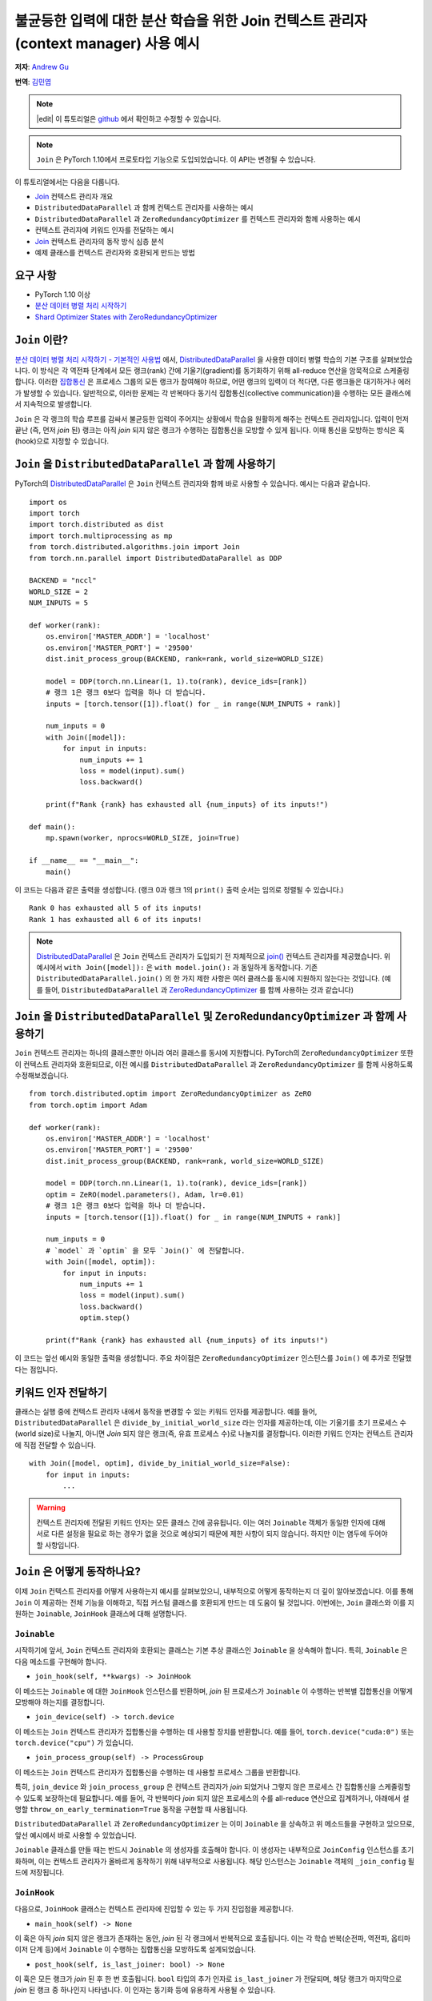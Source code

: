 불균등한 입력에 대한 분산 학습을 위한 Join 컨텍스트 관리자(context manager) 사용 예시
======================================================================

**저자**\ : `Andrew Gu <https://github.com/andwgu>`_

**번역**\ : `김민엽 <https://github.com/minyeamer>`_

.. note::
    |edit| 이 튜토리얼은 `github <https://github.com/PyTorchKorea/tutorials-kr/blob/master/advanced_source/generic_join.rst>`_ 에서 확인하고 수정할 수 있습니다.

.. note:: ``Join`` 은 PyTorch 1.10에서 프로토타입 기능으로 도입되었습니다.
    이 API는 변경될 수 있습니다.

이 튜토리얼에서는 다음을 다룹니다.

- `Join`_ 컨텍스트 관리자 개요
- ``DistributedDataParallel`` 과 함께 컨텍스트 관리자를 사용하는 예시
- ``DistributedDataParallel`` 과 ``ZeroRedundancyOptimizer`` 를
  컨텍스트 관리자와 함께 사용하는 예시
- 컨텍스트 관리자에 키워드 인자를 전달하는 예시
- `Join`_ 컨텍스트 관리자의 동작 방식 심층 분석
- 예제 클래스를 컨텍스트 관리자와 호환되게 만드는
  방법

요구 사항
-------

- PyTorch 1.10 이상
- `분산 데이터 병렬 처리 시작하기`_
- `Shard Optimizer States with ZeroRedundancyOptimizer`_

``Join`` 이란?
-------------
`분산 데이터 병렬 처리 시작하기 - 기본적인 사용법 <https://tutorials.pytorch.kr/intermediate/ddp_tutorial.html#id3>`_ 에서,
`DistributedDataParallel`_ 을 사용한 데이터 병렬 학습의 기본 구조를
살펴보았습니다. 이 방식은 각 역전파 단계에서 모든 랭크(rank) 간에 기울기(gradient)를
동기화하기 위해 all-reduce 연산을 암묵적으로 스케줄링합니다.
이러한 `집합통신 <https://pytorch.org/docs/stable/distributed.html>`_ 은
프로세스 그룹의 모든 랭크가 참여해야 하므로, 어떤 랭크의 입력이 더 적다면,
다른 랭크들은 대기하거나 에러가 발생할 수 있습니다. 일반적으로, 이러한 문제는
각 반복마다 동기식 집합통신(collective communication)을 수행하는 모든 클래스에서
지속적으로 발생합니다.

``Join`` 은 각 랭크의 학습 루프를 감싸서 불균등한 입력이 주어지는 상황에서
학습을 원활하게 해주는 컨텍스트 관리자입니다.
입력이 먼저 끝난 (즉, 먼저 *join* 된) 랭크는
아직 *join* 되지 않은 랭크가 수행하는 집합통신을 모방할 수 있게 됩니다.
이때 통신을 모방하는 방식은 훅(hook)으로 지정할 수 있습니다.

``Join`` 을 ``DistributedDataParallel`` 과 함께 사용하기
----------------------------------------------------
PyTorch의 `DistributedDataParallel`_ 은 ``Join`` 컨텍스트 관리자와 함께 바로
사용할 수 있습니다. 예시는 다음과 같습니다.

::

    import os
    import torch
    import torch.distributed as dist
    import torch.multiprocessing as mp
    from torch.distributed.algorithms.join import Join
    from torch.nn.parallel import DistributedDataParallel as DDP

    BACKEND = "nccl"
    WORLD_SIZE = 2
    NUM_INPUTS = 5

    def worker(rank):
        os.environ['MASTER_ADDR'] = 'localhost'
        os.environ['MASTER_PORT'] = '29500'
        dist.init_process_group(BACKEND, rank=rank, world_size=WORLD_SIZE)

        model = DDP(torch.nn.Linear(1, 1).to(rank), device_ids=[rank])
        # 랭크 1은 랭크 0보다 입력을 하나 더 받습니다.
        inputs = [torch.tensor([1]).float() for _ in range(NUM_INPUTS + rank)]

        num_inputs = 0
        with Join([model]):
            for input in inputs:
                num_inputs += 1
                loss = model(input).sum()
                loss.backward()

        print(f"Rank {rank} has exhausted all {num_inputs} of its inputs!")

    def main():
        mp.spawn(worker, nprocs=WORLD_SIZE, join=True)

    if __name__ == "__main__":
        main()

이 코드는 다음과 같은 출력을 생성합니다.
(랭크 0과 랭크 1의 ``print()`` 출력 순서는 임의로 정렬될 수 있습니다.)

::

  Rank 0 has exhausted all 5 of its inputs!
  Rank 1 has exhausted all 6 of its inputs!

.. note::
    `DistributedDataParallel`_ 은 ``Join`` 컨텍스트 관리자가
    도입되기 전 자체적으로 `join()`_ 컨텍스트 관리자를 제공했습니다.
    위 예시에서 ``with Join([model]):`` 은
    ``with model.join():`` 과 동일하게 동작합니다. 기존
    ``DistributedDataParallel.join()`` 의 한 가지 제한 사항은 여러 클래스를
    동시에 지원하지 않는다는 것입니다. (예를 들어, ``DistributedDataParallel`` 과
    `ZeroRedundancyOptimizer`_ 를 함께 사용하는 것과 같습니다)

``Join`` 을 ``DistributedDataParallel`` 및 ``ZeroRedundancyOptimizer`` 과 함께 사용하기
-------------------------------------------------------------------------------
``Join`` 컨텍스트 관리자는 하나의 클래스뿐만 아니라
여러 클래스를 동시에 지원합니다. PyTorch의 ``ZeroRedundancyOptimizer`` 또한
이 컨텍스트 관리자와 호환되므로,
이전 예시를 ``DistributedDataParallel`` 과
``ZeroRedundancyOptimizer`` 를 함께 사용하도록 수정해보겠습니다.

::

    from torch.distributed.optim import ZeroRedundancyOptimizer as ZeRO
    from torch.optim import Adam

    def worker(rank):
        os.environ['MASTER_ADDR'] = 'localhost'
        os.environ['MASTER_PORT'] = '29500'
        dist.init_process_group(BACKEND, rank=rank, world_size=WORLD_SIZE)

        model = DDP(torch.nn.Linear(1, 1).to(rank), device_ids=[rank])
        optim = ZeRO(model.parameters(), Adam, lr=0.01)
        # 랭크 1은 랭크 0보다 입력을 하나 더 받습니다.
        inputs = [torch.tensor([1]).float() for _ in range(NUM_INPUTS + rank)]

        num_inputs = 0
        # `model` 과 `optim` 을 모두 `Join()` 에 전달합니다.
        with Join([model, optim]):
            for input in inputs:
                num_inputs += 1
                loss = model(input).sum()
                loss.backward()
                optim.step()

        print(f"Rank {rank} has exhausted all {num_inputs} of its inputs!")

이 코드는 앞선 예시와 동일한 출력을 생성합니다.
주요 차이점은 ``ZeroRedundancyOptimizer`` 인스턴스를
``Join()`` 에 추가로 전달했다는 점입니다.

키워드 인자 전달하기
---------------
클래스는 실행 중에 컨텍스트 관리자 내에서 동작을 변경할 수 있는 키워드 인자를 제공합니다.
예를 들어, ``DistributedDataParallel`` 은
``divide_by_initial_world_size`` 라는 인자를 제공하는데,
이는 기울기를 초기 프로세스 수(world size)로 나눌지,
아니면 *Join* 되지 않은 랭크(즉, 유효 프로세스 수)로 나눌지를 결정합니다.
이러한 키워드 인자는 컨텍스트 관리자에 직접 전달할 수 있습니다.

::

    with Join([model, optim], divide_by_initial_world_size=False):
        for input in inputs:
            ...

.. warning::
    컨텍스트 관리자에 전달된 키워드 인자는 모든 클래스 간에 공유됩니다.
    이는 여러 ``Joinable`` 객체가 동일한 인자에 대해
    서로 다른 설정을 필요로 하는 경우가 없을 것으로
    예상되기 때문에 제한 사항이 되지 않습니다. 하지만 이는 염두에 두어야 할 사항입니다.

``Join`` 은 어떻게 동작하나요?
-------------------------
이제 ``Join`` 컨텍스트 관리자를 어떻게 사용하는지 예시를 살펴보았으니,
내부적으로 어떻게 동작하는지 더 깊이 알아보겠습니다. 이를 통해 ``Join`` 이 제공하는
전체 기능을 이해하고, 직접 커스텀 클래스를 호환되게 만드는 데 도움이 될 것입니다.
이번에는, ``Join`` 클래스와 이를 지원하는
``Joinable``, ``JoinHook`` 클래스에 대해 설명합니다.

``Joinable``
^^^^^^^^^^^^

시작하기에 앞서, ``Join`` 컨텍스트 관리자와 호환되는 클래스는
기본 추상 클래스인 ``Joinable`` 을 상속해야 합니다. 특히, ``Joinable`` 은
다음 메소드를 구현해야 합니다.

- ``join_hook(self, **kwargs) -> JoinHook``

이 메소드는 ``Joinable`` 에 대한 ``JoinHook`` 인스턴스를 반환하며,
*join* 된 프로세스가 ``Joinable`` 이 수행하는 반복별 집합통신을
어떻게 모방해야 하는지를 결정합니다.

- ``join_device(self) -> torch.device``

이 메소드는 ``Join`` 컨텍스트 관리자가 집합통신을 수행하는 데 사용할 장치를 반환합니다.
예를 들어, ``torch.device("cuda:0")`` 또는
``torch.device("cpu")`` 가 있습니다.

- ``join_process_group(self) -> ProcessGroup``

이 메소드는 ``Join`` 컨텍스트 관리자가 집합통신을 수행하는 데
사용할 프로세스 그룹을 반환합니다.

특히, ``join_device`` 와 ``join_process_group`` 은
컨텍스트 관리자가 *join* 되었거나 그렇지 않은 프로세스 간 집합통신을 스케줄링할 수 있도록
보장하는데 필요합니다. 예를 들어,
각 반복마다 *join* 되지 않은 프로세스의 수를 all-reduce 연산으로 집계하거나,
아래에서 설명할 ``throw_on_early_termination=True``
동작을 구현할 때 사용됩니다.

``DistributedDataParallel`` 과 ``ZeroRedundancyOptimizer`` 는 이미
``Joinable`` 을 상속하고 위 메소드들을 구현하고 있으므로,
앞선 예시에서 바로 사용할 수 있었습니다.

``Joinable`` 클래스를 만들 때는 반드시 ``Joinable`` 의 생성자를 호출해야 합니다.
이 생성자는 내부적으로 ``JoinConfig`` 인스턴스를 초기화하며,
이는 컨텍스트 관리자가 올바르게 동작하기 위해 내부적으로 사용됩니다.
해당 인스턴스는 ``Joinable`` 객체의 ``_join_config`` 필드에 저장됩니다.

``JoinHook``
^^^^^^^^^^^^

다음으로, ``JoinHook`` 클래스는 컨텍스트 관리자에 진입할 수 있는
두 가지 진입점을 제공합니다.

- ``main_hook(self) -> None``

이 훅은 아직 *join* 되지 않은 랭크가 존재하는 동안, *join* 된 각 랭크에서
반복적으로 호출됩니다.
이는 각 학습 반복(순전파, 역전파, 옵티마이저 단계 등)에서
``Joinable`` 이 수행하는 집합통신을 모방하도록 설계되었습니다.

- ``post_hook(self, is_last_joiner: bool) -> None``

이 훅은 모든 랭크가 *join* 된 후 한 번 호출됩니다.
``bool`` 타입의 추가 인자로 ``is_last_joiner`` 가 전달되며, 해당 랭크가
마지막으로 *join* 된 랭크 중 하나인지 나타냅니다. 이 인자는 동기화 등에 유용하게 사용될 수 있습니다.

이런 훅에 대한 구체적인 예로,
``ZeroRedundancyOptimizer`` 의 ``main_hook`` 은
*join* 된 랭크가 여전히 자신이 담당하는 파라미터 샤드를 업데이트 및 동기화해야 하므로
일반적인 옵티마이저 단계를 수행합니다. ``DistributedDataParallel`` 의 ``post_hook`` 은
마지막으로 *join* 된 랭크 중 하나에서 최종 업데이트된 모델을 브로드캐스트하여
모든 랭크가 동일한 모델을 갖도록 합니다.

``Join``
^^^^^^^^

마지막으로, 이러한 것들이 ``Join`` 클래스 내에서 어떻게 동작하는지 살펴보겠습니다.

- ``__init__(self, joinables: List[Joinable], enable: bool = True, throw_on_early_termination: bool = False)``

이전 예시에서 보았듯이, 생성자는 학습 반복 과정에 참여하는
``Joinable`` 객체들의 리스트를 받습니다.
이들은 각 반복마다 집합통신을 수행하는 클래스여야 합니다.

``enable`` 은 ``bool`` 타입의 추가 인자이며,
불균등한 입력이 없을 것이라 확신한다면 ``False`` 로 설정할 수 있습니다.
이 경우 컨텍스트 관리자는 ``contextlib.nullcontext()`` 와 유사하게 무효화됩니다.
또한, 참여 중인 ``Joinable`` 객체에서도 *join* 관련 연산이 비활성화됩니다.

``throw_on_early_termination`` 은 ``bool`` 타입의 추가 인자이며,
불균등한 입력이 감지되는 즉시 각 랭크에서 예외를 발생시키도록
``True`` 로 설정할 수 있습니다. 이는 컨텍스트 관리자의
요구 사항을 충족하지 않는 경우에 유용합니다. 일반적으로는 여러가지
다른 클래스의 집합통신이 임의로 섞여 있는 경우가 있는데, 대표적으로
``SyncBatchNorm`` 레이어가 포함된 모델에서 ``DistributedDataParallel`` 을
사용할 때가 해당됩니다. 이런 경우 해당 인자를 ``True`` 로 설정하여 애플리케이션 로직에서
예외를 감지하고 적절히 처리할 수 있습니다.

- 핵심 로직은 ``__exit__()`` 메소드에서 동작합니다.
  이 메소드는 *join* 되지 않은 랭크가 존재하는 동안 각 ``Joinable`` 의 ``main_hook`` 을 호출하고,
  모든 랭크가 *join* 된 후에는 ``post_hook`` 을 호출합니다.
  ``main_hook`` 과 ``post_hook`` 은 ``Joinable`` 객체가
  전달된 순서대로 호출됩니다.

- 컨텍스트 관리자는 *join* 되지 않은 프로세스의 하트비트(heartbeat)를 필요로 합니다.
  따라서 각 ``Joinable`` 클래스는 각 반복마다 집합통신을 수행하기 전에 반드시
  ``Join.notify_join_context()`` 를 호출해야 합니다.
  컨텍스트 관리자는 첫 번째로 전달된 ``Joinable`` 객체만 실제로
  하트비트를 보내도록 합니다.

.. warning:: 위에서 언급한 ``throw_on_early_termination`` 관련 내용처럼,
    ``Join`` 컨텍스트 관리자는 특정 클래스 조합과는 호환되지 않을 수 있습니다.
    각 ``Joinable`` 의 ``JoinHook`` 은 각각의 훅이 완전히 실행된 후에
    다음 훅으로 넘어가야 하기 때문에 반드시 직렬화 가능해야 합니다. 즉,
    두 개의 훅이 동시에 실행되는 구조는 지원하지 않습니다. 또한, 현재는
    ``main_hook`` 과 ``post_hook`` 모두 동일한 결정론적인 순서로 반복됩니다.
    만약 이것이 큰 제약이라면, 추후 API를 수정하여
    순서를 커스터마이즈할 수 있습니다.

``Join`` 과 함께 작동하는 간단한 클래스 만들기
-------------------------------------
이전 섹션에서 여러 개념을 소개했으므로, 이제
간단한 예제를 통해 실제로 적용해보겠습니다. 여기서는 각 랭크가 *join* 되기 전까지
모든 랭크에서 본 입력의 수를 세는 클래스를 구현합니다.
이 예제는 여러분이 직접 클래스를 ``Join`` 컨텍스트 관리자와 호환되게
만드는 방법을 이해하는 데 도움이 될 것입니다.

구체적으로, 다음 코드는 각 랭크가 (1) *join* 되기 전까지 모든 랭크에서 본
입력의 개수와 (2) 모든 랭크에서 본
전체 입력 개수를 출력합니다.

::

    import os
    import torch
    import torch.distributed as dist
    import torch.multiprocessing as mp
    from torch.distributed.algorithms.join import Join, Joinable, JoinHook

    BACKEND = "nccl"
    WORLD_SIZE = 2
    NUM_INPUTS = 5

    class CounterJoinHook(JoinHook):
        r"""
        :class:`Counter` 에 대한 *join* 훅.

        인자:
            counter (Counter): 해당 훅을 사용하는 :class:`Counter` 객체
            sync_max_count (bool): 모든 랭크가 *join* 되면 최대 개수를 동기화할지 여부
        """
        def __init__(
            self,
            counter,
            sync_max_count
        ):
            self.counter = counter
            self.sync_max_count = sync_max_count

        def main_hook(self):
            r"""
            counter 의 all-reduce 연산을 따라가기 위해, 크기가 1이고 0으로 채워진 텐서를 all-reduce 합니다.
            (이는 *join* 된 랭크가 아직 *join* 되지 않은 랭크의 집합통신을 동기화하기 위한 더미 연산입니다)
            """
            t = torch.zeros(1, device=self.counter.device)
            dist.all_reduce(t)

        def post_hook(self, is_last_joiner: bool):
            r"""
            ``sync_max_count=True`` 인 경우,
            모든 :class:`Counter`의 최대 개수를 동기화합니다.
            """
            if not self.sync_max_count:
                return
            rank = dist.get_rank(self.counter.process_group)
            common_rank = self.counter.find_common_rank(rank, is_last_joiner)
            if rank == common_rank:
                self.counter.max_count = self.counter.count.detach().clone()
            dist.broadcast(self.counter.max_count, src=common_rank)

    class Counter(Joinable):
        r"""
        :class:`Joinable` 의 예제로,
        학습 반복에 참여한 횟수를 세는 클래스입니다.
        """
        def __init__(self, device, process_group):
            super(Counter, self).__init__()
            self.device = device
            self.process_group = process_group
            self.count = torch.tensor([0], device=device).float()
            self.max_count = torch.tensor([0], device=device).float()

        def __call__(self):
            r"""
            이번 반복에서 모든 랭크가 처리한 입력의 총 개수를, 크기가 1이고 1로 채워진 텐서를
            all-reduce 연산하여 계산합니다. 그리고, 자신의 내부 카운트를 증가시킵니다.
            """
            Join.notify_join_context(self)
            t = torch.ones(1, device=self.device).float()
            dist.all_reduce(t)
            self.count += t

        def join_hook(self, **kwargs) -> JoinHook:
            r"""
            :meth:`__call__` 의 all-reduce 연산을 따라가는 *join* 훅을 반환합니다.

            이 *join* 훅은 다음 키워드 인자를 지원합니다.
                sync_max_count (bool, 선택 사항): 모든 랭크가 *join* 된 후
                    최대 개수를 모든 랭크에 동기화할지 여부. 기본값은 ``False`` 입니다.
            """
            sync_max_count = kwargs.get("sync_max_count", False)
            return CounterJoinHook(self, sync_max_count)

        @property
        def join_device(self) -> torch.device:
            return self.device

        @property
        def join_process_group(self):
            return self.process_group

        def find_common_rank(self, rank, to_consider):
            r"""
            프로세스 그룹에서 고려할 랭크들 중 최대 랭크를 반환합니다.
            """
            common_rank = torch.tensor([rank if to_consider else -1], device=self.device)
            dist.all_reduce(common_rank, op=dist.ReduceOp.MAX, group=self.process_group)
            common_rank = common_rank.item()
            return common_rank

    def worker(rank):
        assert torch.cuda.device_count() >= WORLD_SIZE
        os.environ['MASTER_ADDR'] = 'localhost'
        os.environ['MASTER_PORT'] = '29500'
        dist.init_process_group(BACKEND, rank=rank, world_size=WORLD_SIZE)

        counter = Counter(torch.device(f"cuda:{rank}"), dist.group.WORLD)
        inputs = [torch.tensor([1]).float() for _ in range(NUM_INPUTS + rank)]

        with Join([counter], sync_max_count=True):
            for _ in inputs:
                counter()

        print(f"{int(counter.count.item())} inputs processed before rank {rank} joined!")
        print(f"{int(counter.max_count.item())} inputs processed across all ranks!")

    def main():
        mp.spawn(worker, nprocs=WORLD_SIZE, join=True)

    if __name__ == "__main__":
        main()

랭크 0은 5개의 입력을, 랭크 1은 6개의 입력을 처리하므로, 다음과 같은 출력을 생성합니다.

::

    10 inputs processed before rank 0 joined!
    11 inputs processed across all ranks!
    11 inputs processed before rank 1 joined!
    11 inputs processed across all ranks!

강조할 몇 가지 주요 포인트:

- ``Counter`` 인스턴스는 각 반복마다 한 번의 all-reduce 연산만 수행하므로,
  ``main_hook`` 도 이를 따라 단일 all-reduce 연산을 수행합니다.

- ``Counter`` 클래스는 ``__call__()`` 메소드 시작 부분에서
  ``Join.notify_join_context()`` 를 호출합니다.
  이는 각 반복별 집합통신(즉, all-reduce 연산) 전에 호출되어야 합니다.

- ``is_last_joiner`` 인자는 ``post_hook`` 에서 브로드캐스트 소스를
  결정하는 데 사용됩니다.

- 컨텍스트 관리자에 ``sync_max_count`` 키워드 인자를 전달하면,
  해당 인자가 ``Counter`` 의 ``join_hook`` 으로 전달됩니다.


.. _Join: https://pytorch.org/docs/master/distributed.algorithms.join.html
.. _분산 데이터 병렬 처리 시작하기: https://tutorials.pytorch.kr/intermediate/ddp_tutorial.html
.. _분산 데이터 병렬 처리 시작하기 - 기본적인 사용법: https://tutorials.pytorch.kr/intermediate/ddp_tutorial.html#id3
.. _Shard Optimizer States with ZeroRedundancyOptimizer: https://tutorials.pytorch.kr/recipes/zero_redundancy_optimizer.html
.. _DistributedDataParallel: https://pytorch.org/docs/stable/generated/torch.nn.parallel.DistributedDataParallel.html
.. _join(): https://docs.pytorch.org/docs/stable/generated/torch.nn.parallel.DistributedDataParallel.html#torch.nn.parallel.DistributedDataParallel.join
.. _ZeroRedundancyOptimizer: https://pytorch.org/docs/stable/distributed.optim.html